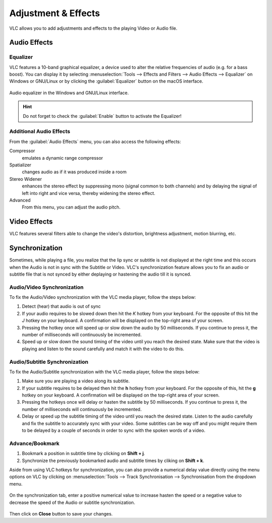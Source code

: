 ####################
Adjustment & Effects
####################

VLC allows you to add adjustments and effects to the playing Video or Audio file.
 
*************
Audio Effects
*************

Equalizer
=========

VLC features a 10-band graphical equalizer, a device used to alter the relative frequencies of audio (e.g. for a bass boost). 
You can display it by selecting :menuselection:`Tools --> Effects and Filters --> Audio Effects --> Equalizer` on Windows or GNU/Linux or by clicking the :guilabel:`Equalizer` button on the macOS interface. 

.. figure::  /images/basic/settings/adjustmentsandeffects_audio.png
   :align:   center

   Audio equalizer in the Windows and GNU/Linux interface.

.. Hint:: Do not forget to check the :guilabel:`Enable` button to activate the Equalizer!

Additional Audio Effects
========================

From the :guilabel:`Audio Effects` menu, you can also access the following effects:

Compressor
   emulates a dynamic range compressor
Spatializer
   changes audio as if it was produced inside a room
Stereo Widener
   enhances the stereo effect by suppressing mono (signal common to both channels) and by delaying the signal of left into right and vice versa, thereby widening the stereo effect.
Advanced
   From this menu, you can adjust the audio pitch.

*************
Video Effects
*************

VLC features several filters able to change the video's distortion, brightness adjustment, motion blurring, etc. 

.. figure::  /images/basic/settings/adjustmentsandeffects_video.png
   :align:   center

***************
Synchronization
***************
 
Sometimes, while playing a file, you realize that the lip sync or subtitle is not displayed at the right time and this occurs when the Audio is not in sync with the Subtitle or Video. 
VLC's synchronization feature allows you to fix an audio or subtitle file that is not synced by either deplaying or hastening the audio till it is synced. 

Audio/Video Synchronization
===========================

To fix the Audio/Video synchronization with the VLC media player, follow the steps below:
 
#. Detect (hear) that audio is out of sync
#. If your audio requires to be slowed down then hit the *K* hotkey from your keyboard. For the opposite of this hit the *J* hotkey on your keyboard. A confirmation will be displayed on the top-right area of your screen.
#. Pressing the hotkey once will speed up or slow down the audio by 50 milliseconds. If you continue to press it, the number of milliseconds will continuously be incremented.
#. Speed up or slow down the sound timing of the video until you reach the desired state. Make sure that the video is playing and listen to the sound carefully and match it with the video to do this.

Audio/Subtitle Synchronization 
==============================

To fix the Audio/Subtitle synchronization with the VLC media player, follow the steps below:
 
#. Make sure you are playing a video along its subtitle.
#. If your subtitle requires to be delayed then hit the **h** hotkey from your keyboard. For the opposite of this, hit the **g** hotkey on your keyboard. A confirmation will be displayed on the top-right area of your screen.
#. Pressing the hotkeys once will delay or hasten the subtitle by 50 milliseconds. If you continue to press it, the number of milliseconds will continuously be incremented.
#. Delay or speed up the subtitle timing of the video until you reach the desired state. Listen to the audio carefully and fix the subtitle to accurately sync with your video. Some subtitles can be way off and you might require them to be delayed by a couple of seconds in order to sync with the spoken words of a video.

Advance/Bookmark
================

#. Bookmark a position in subtitle time by clicking on **Shift + j**.
#. Synchronize the previously bookmarked audio and subtitle times by cliking on **Shift + k**. 
 

Aside from using VLC hotkeys for synchronization, you can also provide a numerical delay value directly using the menu options on VLC by clicking
on :menuselection:`Tools --> Track Synchronisation --> Synchronisation from the dropdown menu. 

.. figure::  /images/basic/settings/track_synchronization.PNG
   :align:   center

On the synchronization tab, enter a positive numerical value to increase hasten the speed or a negative value to decrease the speed of the Audio or subtitle synchronization.

.. figure::  /images/basic/settings/adjustmentsandeffects_synchronization.png
   :align:   center

Then click on **Close** button to save your changes.



